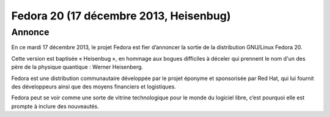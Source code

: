 ﻿
.. index::
   pair: Linux ; Fedora (20, Heisenbug) 



.. _fedora_20:

=======================================
Fedora 20 (17 décembre 2013, Heisenbug)
=======================================

.. seealso::

   - https://docs.fedoraproject.org/en-US/Fedora/20/html/Release_Notes/index.html
   - https://fedoraproject.org/wiki/Releases/20/ChangeSet
   
   
   
Annonce
=======

.. seealso::

   - http://forums.fedora-fr.org/viewtopic.php?id=61244   


En ce mardi 17 décembre 2013, le projet Fedora est fier d’annoncer la sortie 
de la distribution GNU/Linux Fedora 20. 

Cette version est baptisée « Heisenbug », en hommage aux bogues difficiles à 
déceler qui prennent le nom d'un des père de la physique quantique : Werner Heisenberg.

Fedora est une distribution communautaire développée par le projet éponyme et 
sponsorisée par Red Hat, qui lui fournit des développeurs ainsi que des moyens 
financiers et logistiques. 

Fedora peut se voir comme une sorte de vitrine technologique pour le monde du 
logiciel libre, c’est pourquoi elle est prompte à inclure des nouveautés.

